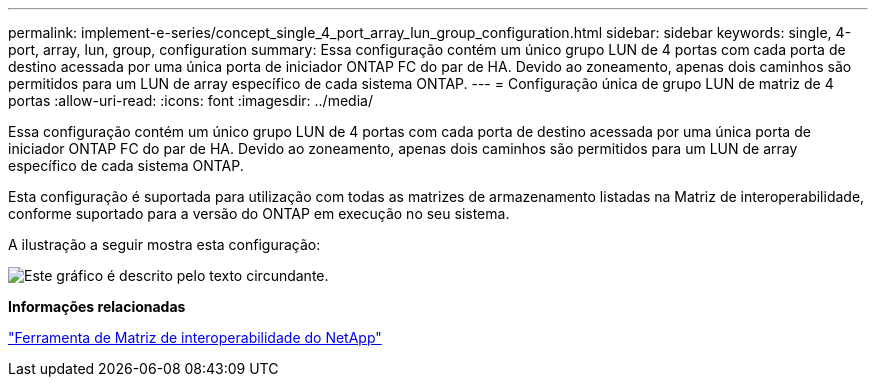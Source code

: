---
permalink: implement-e-series/concept_single_4_port_array_lun_group_configuration.html 
sidebar: sidebar 
keywords: single, 4-port, array, lun, group, configuration 
summary: Essa configuração contém um único grupo LUN de 4 portas com cada porta de destino acessada por uma única porta de iniciador ONTAP FC do par de HA. Devido ao zoneamento, apenas dois caminhos são permitidos para um LUN de array específico de cada sistema ONTAP. 
---
= Configuração única de grupo LUN de matriz de 4 portas
:allow-uri-read: 
:icons: font
:imagesdir: ../media/


[role="lead"]
Essa configuração contém um único grupo LUN de 4 portas com cada porta de destino acessada por uma única porta de iniciador ONTAP FC do par de HA. Devido ao zoneamento, apenas dois caminhos são permitidos para um LUN de array específico de cada sistema ONTAP.

Esta configuração é suportada para utilização com todas as matrizes de armazenamento listadas na Matriz de interoperabilidade, conforme suportado para a versão do ONTAP em execução no seu sistema.

A ilustração a seguir mostra esta configuração:

image::../media/one_4_port_array_lun_gp.gif[Este gráfico é descrito pelo texto circundante.]

*Informações relacionadas*

https://mysupport.netapp.com/matrix["Ferramenta de Matriz de interoperabilidade do NetApp"]
